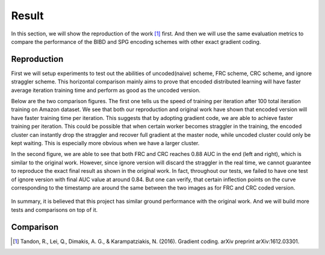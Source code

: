 Result
======
In this section, we will show the reproduction of the work [1]_ first. And then we will use the same evaluation
metrics to compare the performance of the BIBD and SPG encoding schemes with other exact gradient coding.


Reproduction  
------------
First we will setup experiments to test out the abilities of uncoded(naive) scheme, FRC scheme, CRC scheme, and
ignore straggler scheme. This horizontal comparison mainly aims to prove that encoded distributed learning will
have faster average iteration training time and perform as good as the uncoded version.

Below are the two comparison figures. The first one tells us the speed of training per iteration after 100 total
iteration training on Amazon dataset. We see that both our reproduction and original work have shown that encoded
version will have faster training time per iteration. This suggests that by adopting gradient code, we are able
to achieve faster training per iteration. This could be possible that when certain worker becomes straggler in 
the training, the encoded cluster can instantly drop the straggler and recover full gradient at the master node, 
while uncoded cluster could only be kept waiting. This is especially more obvious when we have a larger cluster.

In the second figure, we are able to see that both FRC and CRC reaches 0.88 AUC in the end (left and right), which
is similar to the original work. However, since ignore version will discard the straggler in the real time, we 
cannot guarantee to reproduce the exact final result as shown in the original work. In fact, throughout our tests,
we failed to have one test of ignore version with final AUC value at around 0.84. But one can verify, that certain
inflection points on the curve corresponding to the timestamp are around the same between the two images as for
FRC and CRC coded version.

    .. image:: result/reproduction_avgtime.png
        :alt: reproduction_avgtime
        :width: 400px
        :height: 180px
        :align: center

    .. image:: result/reproduction_auc.png
        :alt: reproduction_auc
        :width: 400px
        :height: 180px
        :align: center

In summary, it is believed that this project has similar ground performance with the original work. And we will
build more tests and comparisons on top of it.


Comparison
----------


.. References
.. ..........

.. [1] Tandon, R., Lei, Q., Dimakis, A. G., & Karampatziakis, N. (2016). Gradient coding. arXiv preprint 
   arXiv:1612.03301.